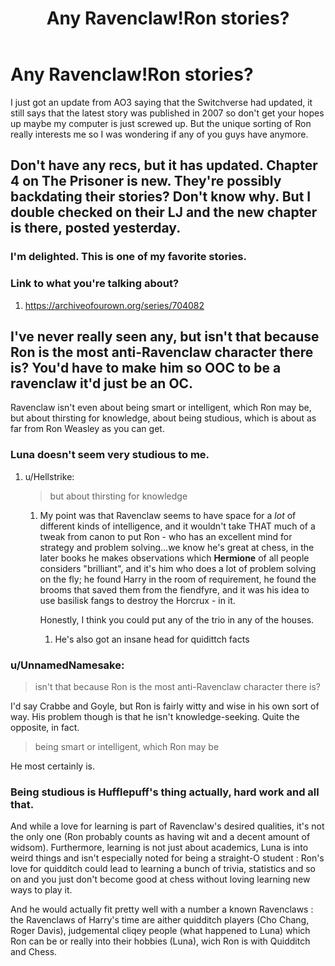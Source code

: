 #+TITLE: Any Ravenclaw!Ron stories?

* Any Ravenclaw!Ron stories?
:PROPERTIES:
:Author: TimeTurner394
:Score: 7
:DateUnix: 1526195665.0
:DateShort: 2018-May-13
:END:
I just got an update from AO3 saying that the Switchverse had updated, it still says that the latest story was published in 2007 so don't get your hopes up maybe my computer is just screwed up. But the unique sorting of Ron really interests me so I was wondering if any of you guys have anymore.


** Don't have any recs, but it has updated. Chapter 4 on The Prisoner is new. They're possibly backdating their stories? Don't know why. But I double checked on their LJ and the new chapter is there, posted yesterday.
:PROPERTIES:
:Author: SilverCookieDust
:Score: 5
:DateUnix: 1526198053.0
:DateShort: 2018-May-13
:END:

*** I'm delighted. This is one of my favorite stories.
:PROPERTIES:
:Author: CryptidGrimnoir
:Score: 4
:DateUnix: 1526219244.0
:DateShort: 2018-May-13
:END:


*** Link to what you're talking about?
:PROPERTIES:
:Author: infomaton
:Score: 1
:DateUnix: 1526233901.0
:DateShort: 2018-May-13
:END:

**** [[https://archiveofourown.org/series/704082]]
:PROPERTIES:
:Author: SilverCookieDust
:Score: 1
:DateUnix: 1526234960.0
:DateShort: 2018-May-13
:END:


** I've never really seen any, but isn't that because Ron is the most anti-Ravenclaw character there is? You'd have to make him so OOC to be a ravenclaw it'd just be an OC.

Ravenclaw isn't even about being smart or intelligent, which Ron may be, but about thirsting for knowledge, about being studious, which is about as far from Ron Weasley as you can get.
:PROPERTIES:
:Author: A2i9
:Score: 9
:DateUnix: 1526199971.0
:DateShort: 2018-May-13
:END:

*** Luna doesn't seem very studious to me.
:PROPERTIES:
:Author: AlamutJones
:Score: 5
:DateUnix: 1526208296.0
:DateShort: 2018-May-13
:END:

**** u/Hellstrike:
#+begin_quote
  but about thirsting for knowledge
#+end_quote
:PROPERTIES:
:Author: Hellstrike
:Score: 5
:DateUnix: 1526209267.0
:DateShort: 2018-May-13
:END:

***** My point was that Ravenclaw seems to have space for a /lot/ of different kinds of intelligence, and it wouldn't take THAT much of a tweak from canon to put Ron - who has an excellent mind for strategy and problem solving...we know he's great at chess, in the later books he makes observations which *Hermione* of all people considers "brilliant", and it's him who does a lot of problem solving on the fly; he found Harry in the room of requirement, he found the brooms that saved them from the fiendfyre, and it was his idea to use basilisk fangs to destroy the Horcrux - in it.

Honestly, I think you could put any of the trio in any of the houses.
:PROPERTIES:
:Author: AlamutJones
:Score: 15
:DateUnix: 1526214285.0
:DateShort: 2018-May-13
:END:

****** He's also got an insane head for quidittch facts
:PROPERTIES:
:Author: zombieqatz
:Score: 5
:DateUnix: 1526222408.0
:DateShort: 2018-May-13
:END:


*** u/UnnamedNamesake:
#+begin_quote
  isn't that because Ron is the most anti-Ravenclaw character there is?
#+end_quote

I'd say Crabbe and Goyle, but Ron is fairly witty and wise in his own sort of way. His problem though is that he isn't knowledge-seeking. Quite the opposite, in fact.

#+begin_quote
  being smart or intelligent, which Ron may be
#+end_quote

He most certainly is.
:PROPERTIES:
:Author: UnnamedNamesake
:Score: 3
:DateUnix: 1526235722.0
:DateShort: 2018-May-13
:END:


*** Being studious is Hufflepuff's thing actually, hard work and all that.

And while a love for learning is part of Ravenclaw's desired qualities, it's not the only one (Ron probably counts as having wit and a decent amount of widsom). Furthermore, learning is not just about academics, Luna is into weird things and isn't especially noted for being a straight-O student : Ron's love for quidditch could lead to learning a bunch of trivia, statistics and so on and you just don't become good at chess without loving learning new ways to play it.

And he would actually fit pretty well with a number a known Ravenclaws : the Ravenclaws of Harry's time are aither quidditch players (Cho Chang, Roger Davis), judgemental cliqey people (what happened to Luna) which Ron can be or really into their hobbies (Luna), wich Ron is with Quidditch and Chess.
:PROPERTIES:
:Author: Jeopardizer1
:Score: 1
:DateUnix: 1526512480.0
:DateShort: 2018-May-17
:END:
